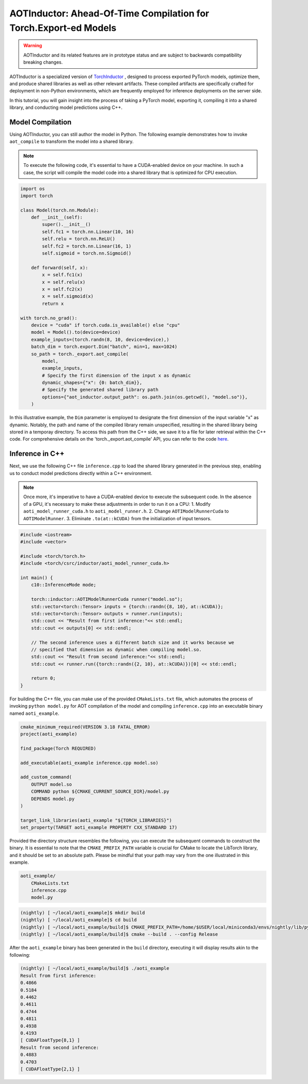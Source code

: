

AOTInductor: Ahead-Of-Time Compilation for Torch.Export-ed Models
=================================================================

.. warning::

    AOTInductor and its related features are in prototype status and are
    subject to backwards compatibility breaking changes.

AOTInductor is a specialized version of
`TorchInductor <https://dev-discuss.pytorch.org/t/torchinductor-a-pytorch-native-compiler-with-define-by-run-ir-and-symbolic-shapes/747>`__
, designed to process exported PyTorch models, optimize them, and produce shared libraries as well
as other relevant artifacts.
These compiled artifacts are specifically crafted for deployment in non-Python environments,
which are frequently employed for inference deployments on the server side.

In this tutorial, you will gain insight into the process of taking a PyTorch model, exporting it,
compiling it into a shared library, and conducting model predictions using C++.


Model Compilation
---------------------------

Using AOTInductor, you can still author the model in Python. The following example demonstrates how to
invoke ``aot_compile`` to transform the model into a shared library.

.. note::

   To execute the following code, it's essential to have a CUDA-enabled device on your machine.
   In such a case, the script will compile the model code into a shared library that is optimized
   for CPU execution.

.. code-block:: python

    import os
    import torch

    class Model(torch.nn.Module):
        def __init__(self):
            super().__init__()
            self.fc1 = torch.nn.Linear(10, 16)
            self.relu = torch.nn.ReLU()
            self.fc2 = torch.nn.Linear(16, 1)
            self.sigmoid = torch.nn.Sigmoid()

        def forward(self, x):
            x = self.fc1(x)
            x = self.relu(x)
            x = self.fc2(x)
            x = self.sigmoid(x)
            return x

    with torch.no_grad():
        device = "cuda" if torch.cuda.is_available() else "cpu"
        model = Model().to(device=device)
        example_inputs=(torch.randn(8, 10, device=device),)
        batch_dim = torch.export.Dim("batch", min=1, max=1024)
        so_path = torch._export.aot_compile(
            model,
            example_inputs,
            # Specify the first dimension of the input x as dynamic
            dynamic_shapes={"x": {0: batch_dim}},
            # Specify the generated shared library path
            options={"aot_inductor.output_path": os.path.join(os.getcwd(), "model.so")},
        )

In this illustrative example, the ``Dim`` parameter is employed to designate the first dimension of
the input variable "x" as dynamic. Notably, the path and name of the compiled library remain unspecified,
resulting in the shared library being stored in a temporay directory.
To access this path from the C++ side, we save it to a file for later retrieval within the C++ code.
For comprehensive details on the 'torch._export.aot_compile' API,
you can refer to the code
`here <https://github.com/pytorch/pytorch/blob/92cc52ab0e48a27d77becd37f1683fd442992120/torch/_export/__init__.py#L891-L900C9>`__.


Inference in C++
---------------------------

Next, we use the following C++ file ``inference.cpp`` to load the shared library generated in the
previous step, enabling us to conduct model predictions directly within a C++ environment.

.. note::

    Once more, it's imperative to have a CUDA-enabled device to execute the subsequent code.
    In the absence of a GPU, it's necessary to make these adjustments in order to run it on a CPU:
    1. Modify ``aoti_model_runner_cuda.h`` to ``aoti_model_runner.h``.
    2. Change ``AOTIModelRunnerCuda`` to ``AOTIModelRunner``.
    3. Eliminate ``.to(at::kCUDA)`` from the initialization of input tensors.

.. code-block:: cpp

    #include <iostream>
    #include <vector>

    #include <torch/torch.h>
    #include <torch/csrc/inductor/aoti_model_runner_cuda.h>

    int main() {
        c10::InferenceMode mode;

        torch::inductor::AOTIModelRunnerCuda runner("model.so");
        std::vector<torch::Tensor> inputs = {torch::randn({8, 10}, at::kCUDA)};
        std::vector<torch::Tensor> outputs = runner.run(inputs);
        std::cout << "Result from first inference:"<< std::endl;
        std::cout << outputs[0] << std::endl;

        // The second inference uses a different batch size and it works because we
        // specified that dimension as dynamic when compiling model.so.
        std::cout << "Result from second inference:"<< std::endl;
        std::cout << runner.run({torch::randn({2, 10}, at::kCUDA)})[0] << std::endl;

        return 0;
    }

For building the C++ file, you can make use of the provided ``CMakeLists.txt`` file, which
automates the process of invoking ``python model.py`` for AOT compilation of the model and compiling
``inference.cpp`` into an executable binary named ``aoti_example``.

.. code-block:: cmake

    cmake_minimum_required(VERSION 3.18 FATAL_ERROR)
    project(aoti_example)

    find_package(Torch REQUIRED)

    add_executable(aoti_example inference.cpp model.so)

    add_custom_command(
        OUTPUT model.so
        COMMAND python ${CMAKE_CURRENT_SOURCE_DIR}/model.py
        DEPENDS model.py
    )

    target_link_libraries(aoti_example "${TORCH_LIBRARIES}")
    set_property(TARGET aoti_example PROPERTY CXX_STANDARD 17)


Provided the directory structure resembles the following, you can execute the subsequent commands
to construct the binary. It is essential to note that the ``CMAKE_PREFIX_PATH`` variable
is crucial for CMake to locate the LibTorch library, and it should be set to an absolute path.
Please be mindful that your path may vary from the one illustrated in this example.

.. code-block:: shell

    aoti_example/
        CMakeLists.txt
        inference.cpp
        model.py


.. code-block:: shell

    (nightly) [ ~/local/aoti_example]$ mkdir build
    (nightly) [ ~/local/aoti_example]$ cd build
    (nightly) [ ~/local/aoti_example/build]$ CMAKE_PREFIX_PATH=/home/$USER/local/miniconda3/envs/nightly/lib/python3.10/site-packages/torch/share/cmake cmake ..
    (nightly) [ ~/local/aoti_example/build]$ cmake --build . --config Release

After the ``aoti_example`` binary has been generated in the ``build`` directory, executing it will
display results akin to the following:

.. code-block:: shell

    (nightly) [ ~/local/aoti_example/build]$ ./aoti_example
    Result from first inference:
    0.4866
    0.5184
    0.4462
    0.4611
    0.4744
    0.4811
    0.4938
    0.4193
    [ CUDAFloatType{8,1} ]
    Result from second inference:
    0.4883
    0.4703
    [ CUDAFloatType{2,1} ]
